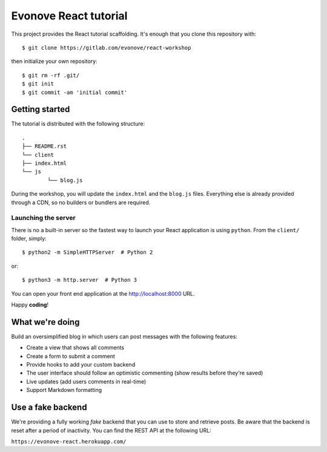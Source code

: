 ======================
Evonove React tutorial
======================

This project provides the React tutorial scaffolding. It's enough that you clone this repository with::

	$ git clone https://gitlab.com/evonove/react-workshop

then initialize your own repository::

	$ git rm -rf .git/
	$ git init
	$ git commit -am 'initial commit'

Getting started
---------------

The tutorial is distributed with the following structure::

	.
	├── README.rst
	└── client
    	├── index.html
    	└── js
        	└── blog.js

During the workshop, you will update the ``index.html`` and the ``blog.js`` files. Everything else
is already provided through a CDN, so no builders or bundlers are required.

Launching the server
~~~~~~~~~~~~~~~~~~~~

There is no a built-in server so the fastest way to launch your React application is using ``python``.
From the ``client/`` folder, simply::

	$ python2 -m SimpleHTTPServer  # Python 2

or::

	$ python3 -m http.server  # Python 3

You can open your front end application at the `http://localhost:8000`_ URL.

Happy **coding**!

.. _http://localhost:8000: http://localhost:8000

What we're doing
----------------

Build an oversimplified blog in which users can post messages with the following features:

* Create a view that shows all comments
* Create a form to submit a comment
* Provide hooks to add your custom backend
* The user interface should follow an optimistic commenting (show results before they're saved)
* Live updates (add users comments in real-time)
* Support Markdown formatting

Use a fake backend
------------------

We're providing a fully working *fake* backend that you can use to store and retrieve posts. Be aware that
the backend is reset after a period of inactivity. You can find the REST API at the following URL:

``https://evonove-react.herokuapp.com/``